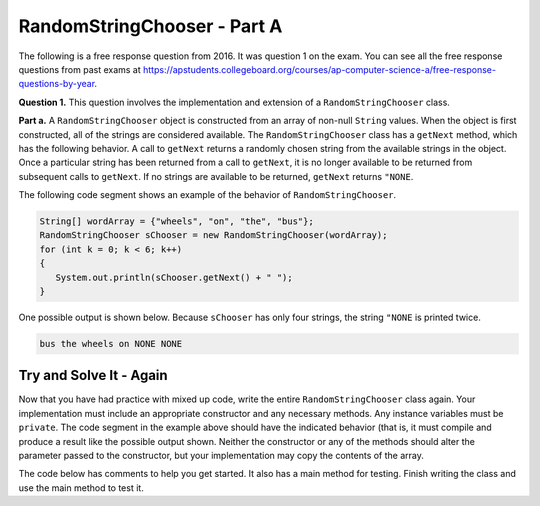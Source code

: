.. qnum::
   :prefix:  14-2-
   :start: 1

RandomStringChooser - Part A
===============================

.. index::
   single: RandomStringChooser
   single: free response

The following is a free response question from 2016.  It was question 1 on the exam.  You can see all the free response questions from past exams at https://apstudents.collegeboard.org/courses/ap-computer-science-a/free-response-questions-by-year.

**Question 1.** This question involves the implementation and extension of a ``RandomStringChooser`` class.

**Part a.**   A ``RandomStringChooser`` object is constructed from an array of non-null ``String`` values.  When the object is first constructed,
all of the strings are considered available.  The ``RandomStringChooser`` class has a ``getNext`` method, which has the following behavior.  A call to ``getNext`` returns a randomly chosen string from the available strings
in the object.  Once a particular string has been returned from a call to ``getNext``, it is no longer available to be returned from subsequent calls to ``getNext``.  If no strings are available to be returned, ``getNext`` returns ``"NONE``.

The following code segment shows an example of the behavior of ``RandomStringChooser``.


.. code-block:: java

   String[] wordArray = {"wheels", "on", "the", "bus"};
   RandomStringChooser sChooser = new RandomStringChooser(wordArray);
   for (int k = 0; k < 6; k++)
   {
      System.out.println(sChooser.getNext() + " ");
   }

One possible output is shown below.  Because ``sChooser`` has only four strings, the string ``"NONE`` is printed twice.

.. code-block:: java

   bus the wheels on NONE NONE


Try and Solve It - Again
----------------------------

Now that you have had practice with mixed up code, write the entire ``RandomStringChooser`` class again. Your implementation must include an appropriate constructor and any necessary methods.  Any instance variables must be ``private``.  The code segment in the example above should have the indicated behavior (that is, it must compile and produce a result like the possible output shown.  Neither the constructor or any of the methods should alter the parameter passed to the constructor, but your implementation may copy the contents of the array.

The code below has comments to help you get started.  It also has a main method for testing.  Finish writing the class and use the main method to test it.

.. activecode:: RandomStrChooserA1-2
   :language: java
   :autograde: unittest

   import java.util.List;
   import java.util.ArrayList;

   // Declare a public RandomStringChooser class

   {

       /** Declare any fields (instance variables) **/

       /** Declare any constructors */

       /** Write the getNext method */

       /** This is a main method for testing the class */
       public static void main(String[] args)
       {
           System.out.println("It should print the words in the array in a random order and then NONE twice");
           String[] wordArray = {"wheels", "on", "the", "bus"};
           RandomStringChooser sChooser = new RandomStringChooser(wordArray);
           for (int k = 0; k < 6; k++)
           {
              System.out.println(sChooser.getNext() + " ");
           }

        } // end of main

   } // end of class
   ====
   import static org.junit.Assert.*;

   import org.junit.*;

   import java.io.*;

   public class RunestoneTests extends CodeTestHelper
   {
       public RunestoneTests()
       {
           super("RandomStringChooser");
           // CodeTestHelper.sort = true;
       }

       @Test
       public void testMain1()
       {
           boolean passed = false;

           String expect =
                   "It should print the words in the array in a random order and then NONE twice\n"
                       + "on \n"
                       + "bus \n"
                       + "wheels \n"
                       + "the \n"
                       + "NONE \n"
                       + "NONE";

           String output1 = getMethodOutput("main");

           expect = expect.substring(expect.indexOf("\n") + 1);
           output1 = output1.substring(output1.indexOf("\n") + 1);

           int num1 = countOccurences(output1, "wheels");
           int num2 = countOccurences(output1, "on");
           int num3 = countOccurences(output1, "the");
           int num4 = countOccurences(output1, "bus");
           int num5 = countOccurences(output1, "NONE");

           passed = num1 == 1 && num2 == 1 && num3 == 1 && num4 == 1 && num5 == 2;

           getResults(
                   expect,
                   output1,
                   "Checking that each word is in output correct number of times",
                   passed);
           assertTrue(passed);
       }

       @Test
       public void testMain2()
       {
           boolean passed = false;

           String expect =
                   "It should print the words in the array in a random order and then NONE twice\n"
                       + "on \n"
                       + "bus \n"
                       + "wheels \n"
                       + "the \n"
                       + "NONE \n"
                       + "NONE";

           String output1 = getMethodOutput("main");
           String output2 = getMethodOutput("main");
           String output3 = getMethodOutput("main");

           passed = !output1.equals(output2) || !output2.equals(output3) || !output1.equals(output3);

           getResults(
                   "Different results each time",
                   "Same results each time",
                   "Checking for random order",
                   passed);
           assertTrue(passed);
       }
   }


